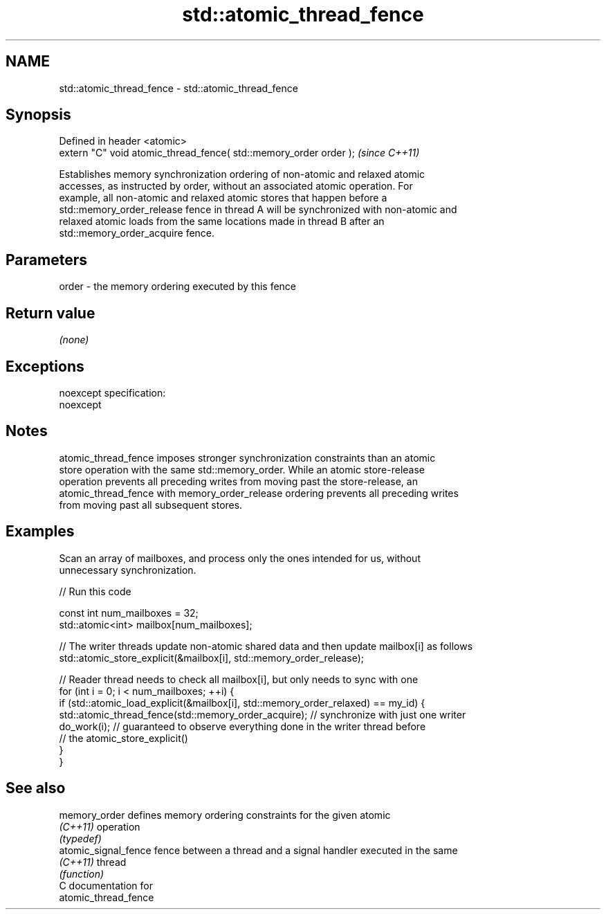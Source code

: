 .TH std::atomic_thread_fence 3 "Nov 25 2015" "2.0 | http://cppreference.com" "C++ Standard Libary"
.SH NAME
std::atomic_thread_fence \- std::atomic_thread_fence

.SH Synopsis
   Defined in header <atomic>
   extern "C" void atomic_thread_fence( std::memory_order order );  \fI(since C++11)\fP

   Establishes memory synchronization ordering of non-atomic and relaxed atomic
   accesses, as instructed by order, without an associated atomic operation. For
   example, all non-atomic and relaxed atomic stores that happen before a
   std::memory_order_release fence in thread A will be synchronized with non-atomic and
   relaxed atomic loads from the same locations made in thread B after an
   std::memory_order_acquire fence.

.SH Parameters

   order - the memory ordering executed by this fence

.SH Return value

   \fI(none)\fP

.SH Exceptions

   noexcept specification:  
   noexcept
     

.SH Notes

   atomic_thread_fence imposes stronger synchronization constraints than an atomic
   store operation with the same std::memory_order. While an atomic store-release
   operation prevents all preceding writes from moving past the store-release, an
   atomic_thread_fence with memory_order_release ordering prevents all preceding writes
   from moving past all subsequent stores.

.SH Examples

   Scan an array of mailboxes, and process only the ones intended for us, without
   unnecessary synchronization.

   
// Run this code

 const int num_mailboxes = 32;
 std::atomic<int> mailbox[num_mailboxes];
  
 // The writer threads update non-atomic shared data and then update mailbox[i] as follows
  std::atomic_store_explicit(&mailbox[i], std::memory_order_release);
  
 // Reader thread needs to check all mailbox[i], but only needs to sync with one
  for (int i = 0; i < num_mailboxes; ++i) {
     if (std::atomic_load_explicit(&mailbox[i],  std::memory_order_relaxed) == my_id) {
         std::atomic_thread_fence(std::memory_order_acquire); // synchronize with just one writer
         do_work(i); // guaranteed to observe everything done in the writer thread before
                     // the atomic_store_explicit()
     }
  }

.SH See also

   memory_order        defines memory ordering constraints for the given atomic
   \fI(C++11)\fP             operation
                       \fI(typedef)\fP 
   atomic_signal_fence fence between a thread and a signal handler executed in the same
   \fI(C++11)\fP             thread
                       \fI(function)\fP 
   C documentation for
   atomic_thread_fence
